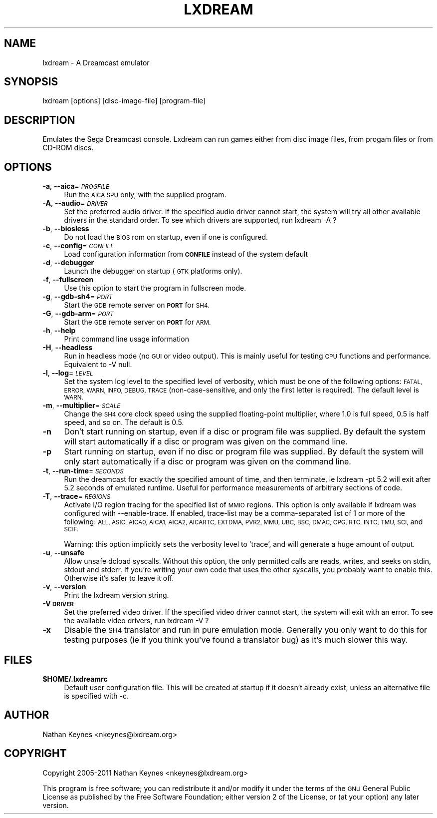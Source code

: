 .\" Automatically generated by Pod::Man 4.14 (Pod::Simple 3.42)
.\"
.\" Standard preamble:
.\" ========================================================================
.de Sp \" Vertical space (when we can't use .PP)
.if t .sp .5v
.if n .sp
..
.de Vb \" Begin verbatim text
.ft CW
.nf
.ne \\$1
..
.de Ve \" End verbatim text
.ft R
.fi
..
.\" Set up some character translations and predefined strings.  \*(-- will
.\" give an unbreakable dash, \*(PI will give pi, \*(L" will give a left
.\" double quote, and \*(R" will give a right double quote.  \*(C+ will
.\" give a nicer C++.  Capital omega is used to do unbreakable dashes and
.\" therefore won't be available.  \*(C` and \*(C' expand to `' in nroff,
.\" nothing in troff, for use with C<>.
.tr \(*W-
.ds C+ C\v'-.1v'\h'-1p'\s-2+\h'-1p'+\s0\v'.1v'\h'-1p'
.ie n \{\
.    ds -- \(*W-
.    ds PI pi
.    if (\n(.H=4u)&(1m=24u) .ds -- \(*W\h'-12u'\(*W\h'-12u'-\" diablo 10 pitch
.    if (\n(.H=4u)&(1m=20u) .ds -- \(*W\h'-12u'\(*W\h'-8u'-\"  diablo 12 pitch
.    ds L" ""
.    ds R" ""
.    ds C` ""
.    ds C' ""
'br\}
.el\{\
.    ds -- \|\(em\|
.    ds PI \(*p
.    ds L" ``
.    ds R" ''
.    ds C`
.    ds C'
'br\}
.\"
.\" Escape single quotes in literal strings from groff's Unicode transform.
.ie \n(.g .ds Aq \(aq
.el       .ds Aq '
.\"
.\" If the F register is >0, we'll generate index entries on stderr for
.\" titles (.TH), headers (.SH), subsections (.SS), items (.Ip), and index
.\" entries marked with X<> in POD.  Of course, you'll have to process the
.\" output yourself in some meaningful fashion.
.\"
.\" Avoid warning from groff about undefined register 'F'.
.de IX
..
.nr rF 0
.if \n(.g .if rF .nr rF 1
.if (\n(rF:(\n(.g==0)) \{\
.    if \nF \{\
.        de IX
.        tm Index:\\$1\t\\n%\t"\\$2"
..
.        if !\nF==2 \{\
.            nr % 0
.            nr F 2
.        \}
.    \}
.\}
.rr rF
.\"
.\" Accent mark definitions (@(#)ms.acc 1.5 88/02/08 SMI; from UCB 4.2).
.\" Fear.  Run.  Save yourself.  No user-serviceable parts.
.    \" fudge factors for nroff and troff
.if n \{\
.    ds #H 0
.    ds #V .8m
.    ds #F .3m
.    ds #[ \f1
.    ds #] \fP
.\}
.if t \{\
.    ds #H ((1u-(\\\\n(.fu%2u))*.13m)
.    ds #V .6m
.    ds #F 0
.    ds #[ \&
.    ds #] \&
.\}
.    \" simple accents for nroff and troff
.if n \{\
.    ds ' \&
.    ds ` \&
.    ds ^ \&
.    ds , \&
.    ds ~ ~
.    ds /
.\}
.if t \{\
.    ds ' \\k:\h'-(\\n(.wu*8/10-\*(#H)'\'\h"|\\n:u"
.    ds ` \\k:\h'-(\\n(.wu*8/10-\*(#H)'\`\h'|\\n:u'
.    ds ^ \\k:\h'-(\\n(.wu*10/11-\*(#H)'^\h'|\\n:u'
.    ds , \\k:\h'-(\\n(.wu*8/10)',\h'|\\n:u'
.    ds ~ \\k:\h'-(\\n(.wu-\*(#H-.1m)'~\h'|\\n:u'
.    ds / \\k:\h'-(\\n(.wu*8/10-\*(#H)'\z\(sl\h'|\\n:u'
.\}
.    \" troff and (daisy-wheel) nroff accents
.ds : \\k:\h'-(\\n(.wu*8/10-\*(#H+.1m+\*(#F)'\v'-\*(#V'\z.\h'.2m+\*(#F'.\h'|\\n:u'\v'\*(#V'
.ds 8 \h'\*(#H'\(*b\h'-\*(#H'
.ds o \\k:\h'-(\\n(.wu+\w'\(de'u-\*(#H)/2u'\v'-.3n'\*(#[\z\(de\v'.3n'\h'|\\n:u'\*(#]
.ds d- \h'\*(#H'\(pd\h'-\w'~'u'\v'-.25m'\f2\(hy\fP\v'.25m'\h'-\*(#H'
.ds D- D\\k:\h'-\w'D'u'\v'-.11m'\z\(hy\v'.11m'\h'|\\n:u'
.ds th \*(#[\v'.3m'\s+1I\s-1\v'-.3m'\h'-(\w'I'u*2/3)'\s-1o\s+1\*(#]
.ds Th \*(#[\s+2I\s-2\h'-\w'I'u*3/5'\v'-.3m'o\v'.3m'\*(#]
.ds ae a\h'-(\w'a'u*4/10)'e
.ds Ae A\h'-(\w'A'u*4/10)'E
.    \" corrections for vroff
.if v .ds ~ \\k:\h'-(\\n(.wu*9/10-\*(#H)'\s-2\u~\d\s+2\h'|\\n:u'
.if v .ds ^ \\k:\h'-(\\n(.wu*10/11-\*(#H)'\v'-.4m'^\v'.4m'\h'|\\n:u'
.    \" for low resolution devices (crt and lpr)
.if \n(.H>23 .if \n(.V>19 \
\{\
.    ds : e
.    ds 8 ss
.    ds o a
.    ds d- d\h'-1'\(ga
.    ds D- D\h'-1'\(hy
.    ds th \o'bp'
.    ds Th \o'LP'
.    ds ae ae
.    ds Ae AE
.\}
.rm #[ #] #H #V #F C
.\" ========================================================================
.\"
.IX Title "LXDREAM 1"
.TH LXDREAM 1 "2020-12-04" "perl v5.34.1" "Lxdream: A Dreamcast emulator"
.\" For nroff, turn off justification.  Always turn off hyphenation; it makes
.\" way too many mistakes in technical documents.
.if n .ad l
.nh
.SH "NAME"
lxdream \- A Dreamcast emulator
.SH "SYNOPSIS"
.IX Header "SYNOPSIS"
lxdream [options] [disc\-image\-file] [program\-file]
.SH "DESCRIPTION"
.IX Header "DESCRIPTION"
Emulates the Sega Dreamcast console. Lxdream can run games either from disc image files, from progam files or from CD-ROM discs.
.SH "OPTIONS"
.IX Header "OPTIONS"
.IP "\fB\-a\fR, \fB\-\-aica\fR=\fI\s-1PROGFILE\s0\fR" 4
.IX Item "-a, --aica=PROGFILE"
Run the \s-1AICA SPU\s0 only, with the supplied program.
.IP "\fB\-A\fR, \fB\-\-audio\fR=\fI\s-1DRIVER\s0\fR" 4
.IX Item "-A, --audio=DRIVER"
Set the preferred audio driver. If the specified audio driver cannot start, the system
will try all other available drivers in the standard order. To see which drivers are 
supported, run lxdream \-A ?
.IP "\fB\-b\fR, \fB\-\-biosless\fR" 4
.IX Item "-b, --biosless"
Do not load the \s-1BIOS\s0 rom on startup, even if one is configured.
.IP "\fB\-c\fR, \fB\-\-config\fR=\fI\s-1CONFILE\s0\fR" 4
.IX Item "-c, --config=CONFILE"
Load configuration information from \fB\s-1CONFILE\s0\fR instead of the system default
.IP "\fB\-d\fR, \fB\-\-debugger\fR" 4
.IX Item "-d, --debugger"
Launch the debugger on startup (\s-1GTK\s0 platforms only).
.IP "\fB\-f\fR, \fB\-\-fullscreen\fR" 4
.IX Item "-f, --fullscreen"
Use this option to start the program in fullscreen mode.
.IP "\fB\-g\fR, \fB\-\-gdb\-sh4\fR=\fI\s-1PORT\s0\fR" 4
.IX Item "-g, --gdb-sh4=PORT"
Start the \s-1GDB\s0 remote server on \fB\s-1PORT\s0\fR for \s-1SH4.\s0
.IP "\fB\-G\fR, \fB\-\-gdb\-arm\fR=\fI\s-1PORT\s0\fR" 4
.IX Item "-G, --gdb-arm=PORT"
Start the \s-1GDB\s0 remote server on \fB\s-1PORT\s0\fR for \s-1ARM.\s0
.IP "\fB\-h\fR, \fB\-\-help\fR" 4
.IX Item "-h, --help"
Print command line usage information
.IP "\fB\-H\fR, \fB\-\-headless\fR" 4
.IX Item "-H, --headless"
Run in headless mode (no \s-1GUI\s0 or video output). This is mainly useful for testing \s-1CPU\s0 
functions and performance. Equivalent to \-V null.
.IP "\fB\-l\fR, \fB\-\-log\fR=\fI\s-1LEVEL\s0\fR" 4
.IX Item "-l, --log=LEVEL"
Set the system log level to the specified level of verbosity, which must be one of the following options:
\&\s-1FATAL, ERROR, WARN, INFO, DEBUG, TRACE\s0 (non-case-sensitive, and only the first letter is required). The
default level is \s-1WARN.\s0
.IP "\fB\-m\fR, \fB\-\-multiplier\fR=\fI\s-1SCALE\s0\fR" 4
.IX Item "-m, --multiplier=SCALE"
Change the \s-1SH4\s0 core clock speed using the supplied floating-point multiplier, where 1.0
is full speed, 0.5 is half speed, and so on. The default is 0.5.
.IP "\fB\-n\fR" 4
.IX Item "-n"
Don't start running on startup, even if a disc or program file was supplied. By default
the system will start automatically if a disc or program was given on the command line.
.IP "\fB\-p\fR" 4
.IX Item "-p"
Start running on startup, even if no disc or program file was supplied. By default
the system will only start automatically if a disc or program was given on the command 
line.
.IP "\fB\-t\fR, \fB\-\-run\-time\fR=\fI\s-1SECONDS\s0\fR" 4
.IX Item "-t, --run-time=SECONDS"
Run the dreamcast for exactly the specified amount of time, and then terminate, ie 
lxdream \-pt 5.2  will exit after 5.2 seconds of emulated runtime. Useful for performance
measurements of arbitrary sections of code.
.IP "\fB\-T\fR, \fB\-\-trace\fR=\fI\s-1REGIONS\s0\fR" 4
.IX Item "-T, --trace=REGIONS"
Activate I/O region tracing for the specified list of \s-1MMIO\s0 regions. This option is only
available if lxdream was configured with \-\-enable\-trace. If enabled, trace-list may be
a comma-separated list of 1 or more of the following: \s-1ALL, ASIC, AICA0, AICA1, AICA2, AICARTC,
EXTDMA, PVR2, MMU, UBC, BSC, DMAC, CPG, RTC, INTC, TMU, SCI,\s0 and \s-1SCIF.\s0
.Sp
Warning: this option implicitly sets the verbosity level to 'trace', and will generate a huge
amount of output.
.IP "\fB\-u\fR, \fB\-\-unsafe\fR" 4
.IX Item "-u, --unsafe"
Allow unsafe dcload syscalls. Without this option, the only permitted calls are reads, writes, and
seeks on stdin, stdout and stderr. If you're writing your own code that uses the other syscalls, you
probably want to enable this. Otherwise it's safer to leave it off.
.IP "\fB\-v\fR, \fB\-\-version\fR" 4
.IX Item "-v, --version"
Print the lxdream version string.
.IP "\fB\-V\fR \fB\s-1DRIVER\s0\fR" 4
.IX Item "-V DRIVER"
Set the preferred video driver. If the specified video driver cannot start, the system
will exit with an error. To see the available video drivers, run lxdream \-V ?
.IP "\fB\-x\fR" 4
.IX Item "-x"
Disable the \s-1SH4\s0 translator and run in pure emulation mode. Generally you only want to do this for testing
purposes (ie if you think you've found a translator bug) as it's much slower this way.
.SH "FILES"
.IX Header "FILES"
.IP "\fB\f(CB$HOME\fB/.lxdreamrc\fR" 4
.IX Item "$HOME/.lxdreamrc"
Default user configuration file. This will be created at startup if it doesn't 
already exist, unless an alternative file is specified with \-c.
.SH "AUTHOR"
.IX Header "AUTHOR"
Nathan Keynes <nkeynes@lxdream.org>
.SH "COPYRIGHT"
.IX Header "COPYRIGHT"
Copyright 2005\-2011 Nathan Keynes <nkeynes@lxdream.org>
.PP
This program is free software; you can redistribute it and/or modify
it under the terms of the \s-1GNU\s0 General Public License as published by
the Free Software Foundation; either version 2 of the License, or
(at your option) any later version.
